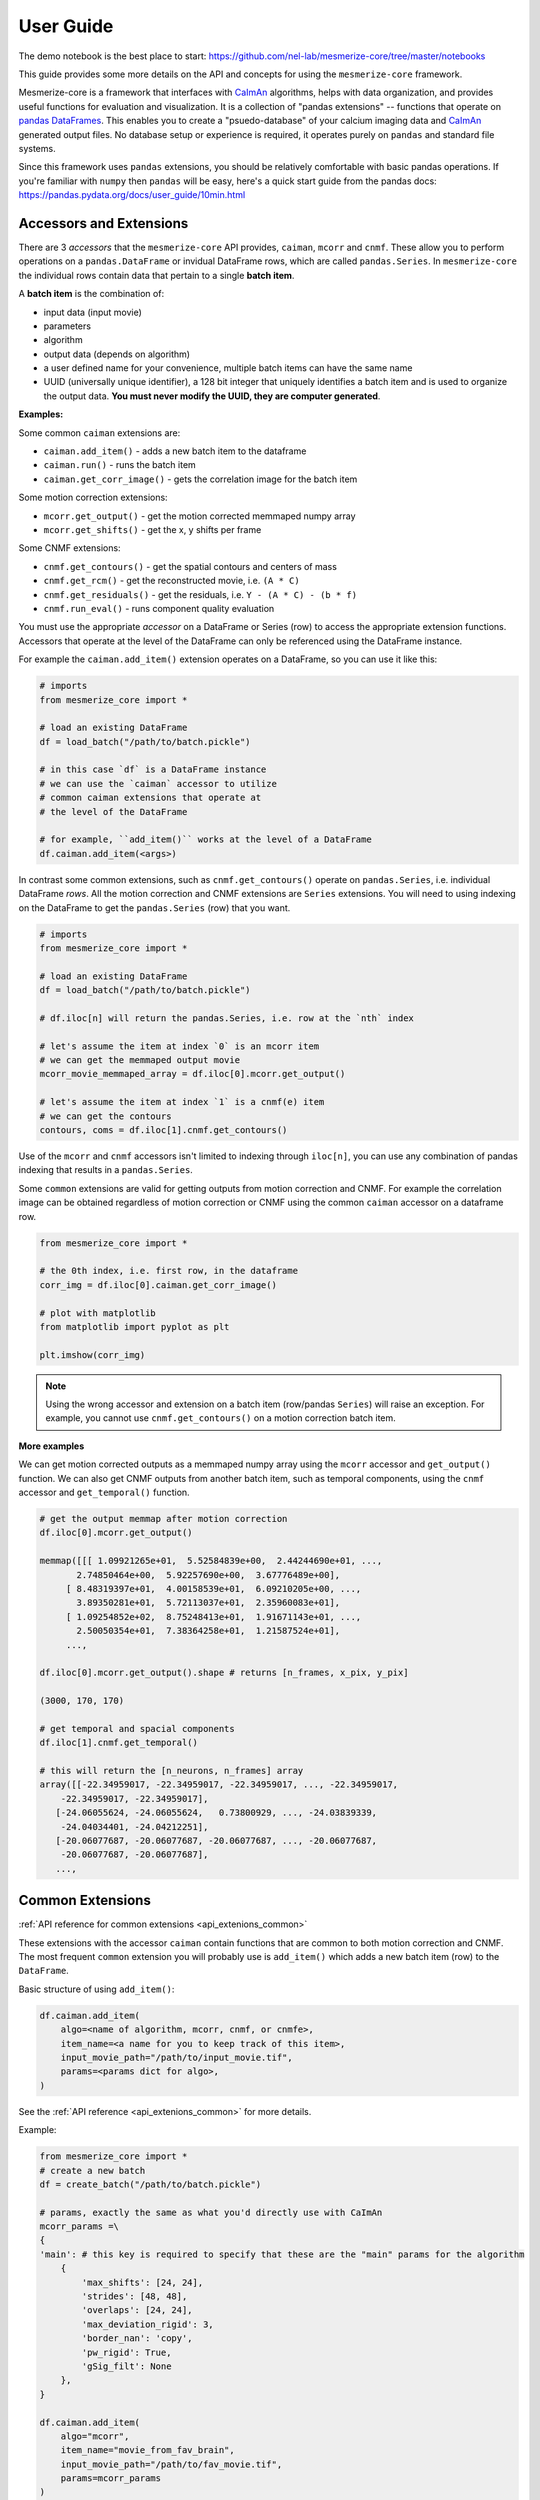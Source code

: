 User Guide
**********
The demo notebook is the best place to start: https://github.com/nel-lab/mesmerize-core/tree/master/notebooks

This guide provides some more details on the API and concepts for using the ``mesmerize-core`` framework.

Mesmerize-core is a framework that interfaces with `CaImAn <https://github.com/flatironinstitute/CaImAn>`_ algorithms, helps with data organization, and provides useful functions for evaluation and visualization. It is a collection of "pandas extensions" -- functions that operate on `pandas DataFrames <https://pandas.pydata.org/docs/user_guide/dsintro.html#dataframe>`_. This enables you to create a "psuedo-database" of your calcium imaging data and `CaImAn <https://github.com/flatironinstitute/CaImAn>`_ generated output files. No database setup or experience is required, it operates purely on ``pandas`` and standard file systems.

Since this framework uses ``pandas`` extensions, you should be relatively comfortable with basic pandas operations. If you're familiar with ``numpy`` then ``pandas`` will be easy, here's a quick start guide from the pandas docs: https://pandas.pydata.org/docs/user_guide/10min.html

Accessors and Extensions
========================

There are 3 *accessors* that the ``mesmerize-core`` API provides, ``caiman``, ``mcorr`` and ``cnmf``. These allow you to perform operations on a ``pandas.DataFrame`` or invidual DataFrame rows, which are called ``pandas.Series``. In ``mesmerize-core`` the individual rows contain data that pertain to a single **batch item**.

A **batch item** is the combination of:

* input data (input movie)
* parameters 
* algorithm
* output data (depends on algorithm)
* a user defined name for your convenience, multiple batch items can have the same name
* UUID (universally unique identifier), a 128 bit integer that uniquely identifies a batch item and is used to organize the output data. **You must never modify the UUID, they are computer generated**.

**Examples:**

Some common ``caiman`` extensions are:

* ``caiman.add_item()`` - adds a new batch item to the dataframe
* ``caiman.run()`` - runs the batch item
* ``caiman.get_corr_image()`` - gets the correlation image for the batch item

Some motion correction extensions:

* ``mcorr.get_output()`` - get the motion corrected memmaped numpy array
* ``mcorr.get_shifts()`` - get the x, y shifts per frame

Some CNMF extensions:

* ``cnmf.get_contours()`` - get the spatial contours and centers of mass
* ``cnmf.get_rcm()`` - get the reconstructed movie, i.e. ``(A * C)``
* ``cnmf.get_residuals()`` - get the residuals, i.e. ``Y - (A * C) - (b * f)``
* ``cnmf.run_eval()`` - runs component quality evaluation

You must use the appropriate *accessor* on a DataFrame or Series (row) to access the appropriate extension functions. Accessors that operate at the level of the DataFrame can only be referenced using the DataFrame instance.

For example the ``caiman.add_item()`` extension operates on a DataFrame, so you can use it like this:

.. code-block:: python

    # imports
    from mesmerize_core import *
    
    # load an existing DataFrame
    df = load_batch("/path/to/batch.pickle")
    
    # in this case `df` is a DataFrame instance
    # we can use the `caiman` accessor to utilize 
    # common caiman extensions that operate at 
    # the level of the DataFrame
    
    # for example, ``add_item()`` works at the level of a DataFrame
    df.caiman.add_item(<args>)


In contrast some common extensions, such as ``cnmf.get_contours()`` operate on ``pandas.Series``, i.e. individual DataFrame *rows*. All the motion correction and CNMF extensions are ``Series`` extensions. You will need to using indexing on the DataFrame to get the ``pandas.Series`` (row) that you want.

.. code-block:: python

    # imports
    from mesmerize_core import *
    
    # load an existing DataFrame
    df = load_batch("/path/to/batch.pickle")
    
    # df.iloc[n] will return the pandas.Series, i.e. row at the `nth` index
    
    # let's assume the item at index `0` is an mcorr item
    # we can get the memmaped output movie
    mcorr_movie_memmaped_array = df.iloc[0].mcorr.get_output()
    
    # let's assume the item at index `1` is a cnmf(e) item
    # we can get the contours
    contours, coms = df.iloc[1].cnmf.get_contours()


Use of the ``mcorr`` and ``cnmf`` accessors isn't limited to indexing through ``iloc[n]``, you can use any combination of pandas indexing that results in a ``pandas.Series``.


Some ``common`` extensions are valid for getting outputs from motion correction and CNMF. For example the correlation image can be obtained regardless of motion correction or CNMF using the common ``caiman`` accessor on a dataframe row.

.. code-block:: python

    from mesmerize_core import *

    # the 0th index, i.e. first row, in the dataframe
    corr_img = df.iloc[0].caiman.get_corr_image()

    # plot with matplotlib
    from matplotlib import pyplot as plt

    plt.imshow(corr_img)

    
.. note:: Using the wrong accessor and extension on a batch item (row/pandas ``Series``) will raise an exception. For example,  you cannot use ``cnmf.get_contours()`` on a motion correction batch item.

**More examples**

We can get motion corrected outputs as a memmaped numpy array using the ``mcorr`` accessor and ``get_output()`` function. We can also get CNMF outputs from another batch item, such as temporal components, using the ``cnmf`` accessor and ``get_temporal()`` function.

.. code-block:: python

    # get the output memmap after motion correction
    df.iloc[0].mcorr.get_output()

    memmap([[[ 1.09921265e+01,  5.52584839e+00,  2.44244690e+01, ...,
           2.74850464e+00,  5.92257690e+00,  3.67776489e+00],
         [ 8.48319397e+01,  4.00158539e+01,  6.09210205e+00, ...,
           3.89350281e+01,  5.72113037e+01,  2.35960083e+01],
         [ 1.09254852e+02,  8.75248413e+01,  1.91671143e+01, ...,
           2.50050354e+01,  7.38364258e+01,  1.21587524e+01],
         ...,

    df.iloc[0].mcorr.get_output().shape # returns [n_frames, x_pix, y_pix]

    (3000, 170, 170)

    # get temporal and spacial components
    df.iloc[1].cnmf.get_temporal()

    # this will return the [n_neurons, n_frames] array
    array([[-22.34959017, -22.34959017, -22.34959017, ..., -22.34959017,
        -22.34959017, -22.34959017],
       [-24.06055624, -24.06055624,   0.73800929, ..., -24.03839339,
        -24.04034401, -24.04212251],
       [-20.06077687, -20.06077687, -20.06077687, ..., -20.06077687,
        -20.06077687, -20.06077687],
       ...,

Common Extensions
=================

:ref:`API reference for common extensions <api_extenions_common>`

These extensions with the accessor ``caiman`` contain functions that are common to both motion correction and CNMF. The most frequent ``common`` extension you will probably use is ``add_item()`` which adds a new batch item (row) to the ``DataFrame``.

Basic structure of using ``add_item()``:

.. code-block::

    df.caiman.add_item(
        algo=<name of algorithm, mcorr, cnmf, or cnmfe>,
        item_name=<a name for you to keep track of this item>,
        input_movie_path="/path/to/input_movie.tif",
        params=<params dict for algo>,
    )

    
See the :ref:`API reference <api_extenions_common>` for more details.

Example:

.. code-block:: python

    from mesmerize_core import *
    # create a new batch
    df = create_batch("/path/to/batch.pickle")

    # params, exactly the same as what you'd directly use with CaImAn
    mcorr_params =\
    {
    'main': # this key is required to specify that these are the "main" params for the algorithm
        {
            'max_shifts': [24, 24],
            'strides': [48, 48],
            'overlaps': [24, 24],
            'max_deviation_rigid': 3,
            'border_nan': 'copy',
            'pw_rigid': True,
            'gSig_filt': None
        },
    }

    df.caiman.add_item(
        algo="mcorr",
        item_name="movie_from_fav_brain",
        input_movie_path="/path/to/fav_movie.tif",
        params=mcorr_params
    )

You can add multiple "batch items" using the same **input movie** and set the same **item_name** but use different **params**. This enables you to perform a gridsearch to find the optimal **params** for your **input movie**.

You can run a batch item using the ``run()`` extension on an individual ``DataFrame`` row (i.e. ``Series``). At the moment the only supported backend is ``subprocess``, the "batch item" is run using the corresponding algorithm in an external subprocess so you can continue using your notebook, i.e. calling ``run()`` is non-blocking. ``run()`` returns a `subprocess.Popen <https://docs.python.org/3/library/subprocess.html#popen-objects>`_ instance.

Example:

.. code-block:: python

    # assuming a batch dataframe is already loaded
    # runs the item at the 0th index
    df.iloc[0].caiman.run()

You can run an entire DataFrame from the 0th index (i.e. first row) to the last index (-1), or run certain ranges just by using for loops. I would recommend a pandas tutorial if this sounds complicated (pandas concepts and syntax are similar to numpy).

.. warning:: You **MUST** call ``wait()`` on the ``subprocess.Popen`` instance after the ``run()`` call, otherwise you will spawn hundreds of processes for multiple batch items simultaneously!

.. code-block:: python

    from tqdm import tqdm # for a progress bar

    # run an entire dataframe
    for ix, r in tqdm(df.iterrows(), total=df.index.size):
        process = r.caiman.run()
        process.wait()  # this line is VERY IMPORTANT!!

    # or run only certain rows
    for ix, r in tqdm(df.iterrows(), total=df.index.size):
        if ix < 30:  # skip the first 29 items
            continue
        if ix > 100:  # skip items after index 99
            continue

        process = r.caiman.run()
        process.wait()

Data management
---------------

See the :ref:`API reference <api_extenions_common>` for more details on these extensions.

There are some extensions under the common ``caiman`` accessor that help with data management, they operate on the ``DataFrame`` (not Series/rows).

**caimam.uloc()**

This will return the row, i.e. ``pandas.Series`` for the given UUID.

Example:

.. code-block:: python

    row = df.caiman.uloc("fd2b3734-96b1-4656-945e-6860df9b711e")
    
**caiman.remove_item()**

Removes the batch item i.e. row within the DataFrame (a.k.a ``pandas.Series``), from the DataFrame. Also delete corresponding output files from disk if ``remove_data=True`` (it is ``True`` by default). ``safe_removal`` (default ``True``) is useful to make sure you do not delete an mcorr item if this mcorr output is used later in the dataframe for cnmf.

The batch item to remove is indicated by an ``int`` index or ``UUID`` (either as a ``str`` or ``UUID`` object).

**caiman.get_children()**

Get the list of UUIDs of all batch items that use the output of the batch item passed to ``get_children()``. For example, you can get the UUIDs of all downstream CNMF batch items that use the output from a given mcorr batch item.

Note: This feature is experimental and its behavior may change in future releases.

**caiman.get_parent()**

Get the UUID of the parent batch item. For example, you can pass the UUID of a CNMF batch item to ``get_parent()`` to get the UUID of the mcorr batch item whose output was used as the input for the CNMF batch item.

Note: This feature is experimental and its behavior may change in future releases.
        
Motion Correction Extensions
============================

:ref:`API reference for motion correction extensions <api_extensions_mcorr>`

These extensions with the accessor ``mcorr`` contain functions that are exclusive to motion correction.

**mcorr.get_output()**

This returns the memmaped numpy array of the motion corrected movie. It allows fast random access scrolling which is useful for fast random-access scrolling during visualization. See the :ref:`Visuzalition <visualization>` page for details on visualization, we recommend ``mesmerize-viz`` and ``fastplotlib``.

**mcorr.get_output_path()**

This returns the ``Path`` to the memmaped numpy array. The most common use for this extension is for using the motion corrected movie as the input movie for CNMF(E). You can use the returned path from ``mcorr.get_output_path()`` to set the ``input_movie_path`` argument for ``caiman.add_item()``

CNMF Extensions
===============

These extensions with the accessor ``cnmf`` contain functions that are exclusive to CNMF, such as getting the contours and centers of mass for spatial components, getting the temporal components and dF/F0, running component evaluation, getting the reconstructed movie, residuals, etc. See the :ref:`API reference for CNMF extensions <api_extensions_cnmf>` which extensively documents these extensions along with several examples.
